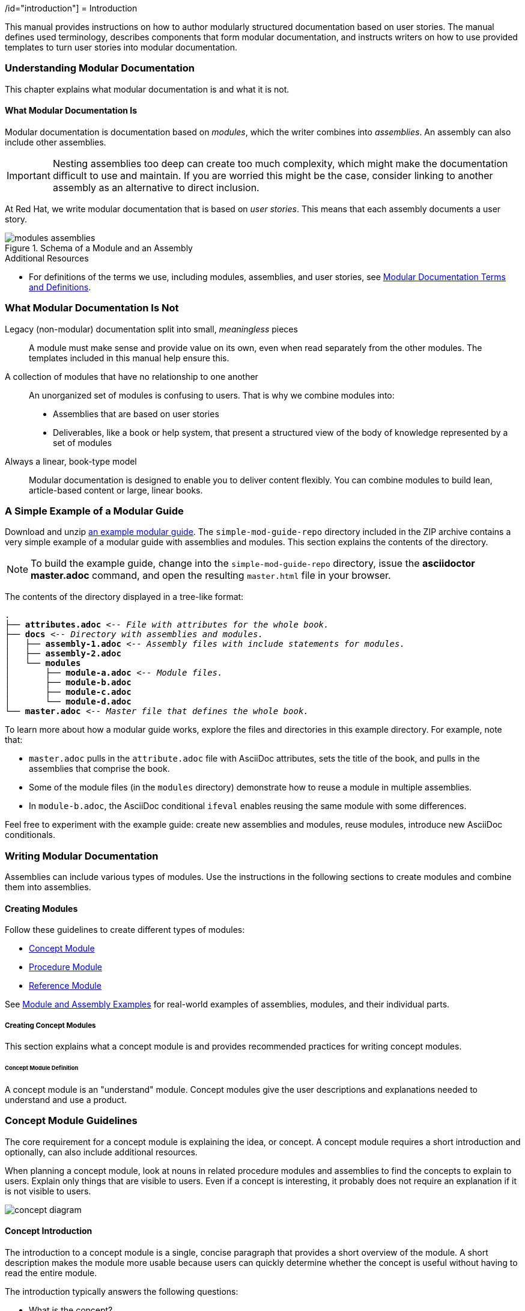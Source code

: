 :leveloffset: +1

// tag::split-introduction.adoc[]
/id="introduction"]
= Introduction

This manual provides instructions on how to author modularly structured documentation based on user stories. The manual defines used terminology, describes components that form modular documentation, and instructs writers on how to use provided templates to turn user stories into modular documentation.
// end::split-introduction.adoc[]

:leveloffset: 1


// Chapter 2
:leveloffset: +1

// tag::split-understanding-mod-docs.adoc[]
[id="understanding-mod-docs"]
= Understanding Modular Documentation

This chapter explains what modular documentation is and what it is not.

:leveloffset: +1

// tag::split-module_what-modular-documentation-is.adoc[]
[id="what-modular-documentation-is"]
= What Modular Documentation Is

Modular documentation is documentation based on _modules_, which the writer combines into _assemblies_. An assembly can also include other assemblies.

[IMPORTANT]
====
Nesting assemblies too deep can create too much complexity, which might make the documentation difficult to use and maintain. If you are worried this might be the case, consider linking to another assembly as an alternative to direct inclusion.
====

At Red Hat, we write modular documentation that is based on _user stories_. This means that each assembly documents a user story.

.Schema of a Module and an Assembly
image::modules_assemblies.png[]
// The image is just a draft, we can create a fancier one later.

.Additional Resources

* For definitions of the terms we use, including modules, assemblies, and user stories, see <<modular-docs-terms-definitions>>.
// end::split-module_what-modular-documentation-is.adoc[]

:leveloffset: 1

:leveloffset: +1

// tag::split-module_what-modular-documentation-is-not.adoc[]
[id="what-modular-documentation-is-not"]
= What Modular Documentation Is Not

Legacy (non-modular) documentation split into small, _meaningless_ pieces:: A module must make sense and provide value on its own, even when read separately from the other modules. The templates included in this manual help ensure this.
A collection of modules that have no relationship to one another:: An unorganized set of modules is confusing to users. That is why we combine modules into:
* Assemblies that are based on user stories
* Deliverables, like a book or help system, that present a structured view of the body of knowledge represented by a set of modules
Always a linear, book-type model:: Modular documentation is designed to enable you to deliver content flexibly. You can combine modules to build lean, article-based content or large, linear books.
// end::split-module_what-modular-documentation-is-not.adoc[]

:leveloffset: 1

:leveloffset: +1

// tag::split-module_a-simple-example-of-a-modular-guide.adoc[]
[id="a-simple-example-of-a-modular-guide"]
= A Simple Example of a Modular Guide

Download and unzip link:https://github.com/redhat-documentation/modular-docs/blob/master/modular-docs-manual/files/simple-mod-guide-repo.zip[an example modular guide]. The `simple-mod-guide-repo` directory included in the ZIP archive contains a very simple example of a modular guide with assemblies and modules. This section explains the contents of the directory.

NOTE: To build the example guide, change into the `simple-mod-guide-repo` directory, issue the *asciidoctor master.adoc* command, and open the resulting `master.html` file in your browser.

The contents of the directory displayed in a tree-like format:

[subs="+quotes"]
----
.
├── *attributes.adoc* _<-- File with attributes for the whole book._
├── *docs* _<-- Directory with assemblies and modules._
│   ├── *assembly-1.adoc* _<-- Assembly files with include statements for modules._
│   ├── *assembly-2.adoc*
│   └── *modules*
│       ├── *module-a.adoc* _<-- Module files._
│       ├── *module-b.adoc*
│       ├── *module-c.adoc*
│       └── *module-d.adoc*
└── *master.adoc* _<-- Master file that defines the whole book._
----

To learn more about how a modular guide works, explore the files and directories in this example directory. For example, note that:

* `master.adoc` pulls in the `attribute.adoc` file with AsciiDoc attributes, sets the title of the book, and pulls in the assemblies that comprise the book.
* Some of the module files (in the `modules` directory) demonstrate how to reuse a module in multiple assemblies.
* In `module-b.adoc`, the AsciiDoc conditional `ifeval` enables reusing the same module with some differences.

Feel free to experiment with the example guide: create new assemblies and modules, reuse modules, introduce new AsciiDoc conditionals.
// end::split-module_a-simple-example-of-a-modular-guide.adoc[]

:leveloffset: 1
// end::split-understanding-mod-docs.adoc[]

:leveloffset: 1

// Chapter 3
:leveloffset: +1

// tag::split-writing-mod-docs.adoc[]
[id="writing-mod-docs"]
= Writing Modular Documentation

Assemblies can include various types of modules. Use the instructions in the following sections to create modules and combine them into assemblies.


== Creating Modules

Follow these guidelines to create different types of modules:

* xref:creating-concept-modules[Concept Module]
* xref:creating-procedure-modules[Procedure Module]
* xref:reference-module-guidelines[Reference Module]

See <<appendix-examples>> for real-world examples of assemblies, modules, and their individual parts.

:leveloffset: +2

// tag::split-creating_concept_modules.adoc[]
[id="creating-concept-modules"]
= Creating Concept Modules

This section explains what a concept module is and provides recommended practices for writing concept modules.

:leveloffset: +1

// tag::split-module_definition-concept.adoc[]
[id="concept-module-definition"]
= Concept Module Definition

A concept module is an "understand" module. Concept modules give the user descriptions and explanations needed to understand and use a product.
// end::split-module_definition-concept.adoc[]

:leveloffset: 1

:leveloffset: +1

// tag::split-module_guidelines-concept.adoc[]
[id="concept-module-guidelines"]
= Concept Module Guidelines

The core requirement for a concept module is explaining the idea, or concept.
A concept module requires a short introduction and optionally, can also include additional resources.

When planning a concept module, look at nouns in related procedure modules and assemblies to find the concepts to explain to users.
Explain only things that are visible to users.
Even if a concept is interesting, it probably does not require an explanation if it is not visible to users.

image::concept-diagram.png[]

[discrete]
== Concept Introduction

The introduction to a concept module is a single, concise paragraph that provides a short overview of the module.
A short description makes the module more usable because users can quickly determine whether the concept is useful without having to read the entire module.

The introduction typically answers the following questions:

* What is the concept?
* Why should the user care about the concept?

[discrete]
== Concept Body

The concept body describes the subject of the concept module.

Apart from paragraphs, you can use other AsciiDoc elements, such as lists, tables, or examples.
Consider including graphics or diagrams to speed up the understanding of the concept.

Do not include any instructions to perform an action, such as executing a command.
Action items belong in procedure modules.
See also link:http://www.informationmapping.com/fspro2013-tutorial/infotypes/infotype2.html[The Six Information Types] at _informationmapping.com_ for ways to present different types of conceptual information: principle, concept, structure, process, fact.

[discrete]
== Concept Additional Resources

The optional additional resources list links to other material closely related to the contents of the concept module, for example, other documentation resources.
Because of current tooling limitations, you cannot include xref links to other content in your collection in the concept module.
You can include xref links in the assembly that contains the concept.

Focus on relevant resources that are likely to be of immediate interest to the user. Do not list resources for completeness.
// end::split-module_guidelines-concept.adoc[]

:leveloffset: 1

== Additional Resources

* Download the link:https://raw.githubusercontent.com/redhat-documentation/modular-docs/master/modular-docs-manual/files/TEMPLATE_CONCEPT_concept-explanation.adoc[concept module template (adoc file)] for new projects.
* For real-world examples of concept modules, see <<modular-docs-concept-examples>>.
// end::split-creating_concept_modules.adoc[]

:leveloffset: 1

:leveloffset: +2

// tag::split-creating_procedure_modules.adoc[]
[id="creating-procedure-modules"]
= Creating Procedure Modules

This section explains what a procedure module is and provides recommended practices for writing procedure modules.

:leveloffset: +1

// tag::split-module_definition-procedure.adoc[]
[id="procedure-module-definition"]
= Procedure Module Definition

A procedure module is a "do" module. It gives the user numbered, step-by-step instructions.

IMPORTANT: A procedure module does not consist solely of a procedure. At the very least, the steps must be preceded by an introductory statement that provides context for the procedure. For details, see <<procedure-module-guidelines>>.
// end::split-module_definition-procedure.adoc[]

:leveloffset: 1

:leveloffset: +1

// tag::split-module_guidelines-procedure.adoc[]
[id="procedure-module-guidelines"]
= Procedure Module Guidelines

The required parts of a procedure module are a procedure and its introduction. Optionally, the module can also include prerequisites and additional resources.

.Schema of a procedure module
image::procedure-diagram.png[]

[discrete]
== Procedure Introduction
The introduction is a short description of the procedure. For example, it can be a lead-in sentence or an infinitive phrase (_To extract the certificate: <steps>_). See also _The IBM Style Guide_ footnoteref:[ibm-style-guide,DERESPINIS, Francis, Peter HAYWARD, Jana JENKINS, Amy LAIRD, Leslie McDONALD, Eric RADZINKSI. _The IBM style guide: conventions for writers and editors_. Upper Saddle River, NJ: IBM Press/Pearson, c2012. ISBN 0132101300.] for details on introducing procedures.

The introduction typically provides context for the procedure, such as:

* Who is the user performing the procedure
* Why and where the user performs the procedure
* Special considerations specific to the procedure

Keep the information brief and focused on what the user needs for this specific procedure. Suggested length is 1--3 sentences, but it can be longer.

[discrete]
== Procedure Prerequisites
Prerequisites are conditions that must be satisfied before the user starts the procedure. If a prerequisite is a procedure or an assembly, include a link to them. See also _The IBM Style Guide_ footnoteref:[ibm-style-guide] for details on writing prerequisites.

Focus on relevant prerequisites that users might not otherwise be aware of. Do not list obvious prerequisites.

Use a bulleted list for prerequisites, even if you only have a single prerequisite.

[discrete]
== Procedure Body
The procedure consists of one or more steps required to complete the procedure. Each step describes one action.

For single-step procedures, use an unnumbered bullet instead of a numbered list.

[discrete]
== Procedure verification steps
This section is optional. Provide the user with one or more steps to verify that the procedure provided the intended outcome. This may consist of:

- An example of expected command output or 'pop-up' window the user should receive when the procedure is successful.
- An 'action' (or 'actions') for the user, such as running a command, to determine the success or failure of the procedure.

[discrete]
== Procedure Additional Resources

The optional additional resources list links to other material closely related to the contents of the procedure module, for example, other documentation resources, instructional videos, or labs.
Because of current tooling limitations, you cannot include xref links to other content in your collection in the procedure module.
You can include xref links in the assembly that contains the procedure.

Focus on relevant resources that are likely to be of immediate interest to the user. Do not list resources for completeness.
// end::split-module_guidelines-procedure.adoc[]

:leveloffset: 1

== Additional Resources

* Download the link:https://raw.githubusercontent.com/redhat-documentation/modular-docs/master/modular-docs-manual/files/TEMPLATE_PROCEDURE_doing-one-procedure.adoc[procedure module template (adoc file)] for new projects.
* For real-world examples of procedure modules, see <<modular-docs-procedure-examples>>.
// end::split-creating_procedure_modules.adoc[]

:leveloffset: 1

:leveloffset: +2

// tag::split-creating_reference_modules.adoc[]
[id="creating-reference-modules"]
= Creating Reference Modules

This section explains what a reference module is and provides recommended practices for writing reference modules.

:leveloffset: +1

// tag::split-module_definition-reference.adoc[]
[id="reference-module-definition"]
= Reference Module Definition

Reference modules provide data that users might want to look up, but do not need to remember.

.Common documentation examples of reference modules
====
* A list of commands that users can use with an application
* A table of configuration files with definitions and usage examples
* A list of default settings for a product
====

.Reference modules explained using a real-life example
====
For documentation on how to cross the road, you could create these modules:

* Concept modules:
** What are roads
** What are crossings

* Procedure modules:
** How to put one foot in front of another
** How to use pedestrian traffic lights
** How to see if the road is clear for crossing

* Reference modules:
** Crossing signals
** Common crosswalk pavement markings
** Crossing laws by country
====
// end::split-module_definition-reference.adoc[]

:leveloffset: 1

:leveloffset: +1

// tag::split-module_guidelines-reference.adoc[]
[id="reference-module-guidelines"]
= Reference Module Guidelines

The required part of a reference module is the reference data.
A reference module requires a short introduction.

[discrete]
== Reference Introduction

The introduction to a reference module is a single, concise paragraph that provides a short overview of the module. A short description makes the module more usable because users can quickly determine whether the reference is useful without having to read the entire module.

[discrete]
== Reference Body

A reference module has a very strict structure, often in the form of a list or a table. A well-organized reference module enables users to scan it quickly to find the details they want.

To make the reference data easier to scan, organize it in a logical order (such as alphabetically) or as a table. AsciiDoc markup to consider for reference data:

* link:http://asciidoctor.org/docs/asciidoc-syntax-quick-reference/#lists[Lists] (unordered, labeled)
* link:http://asciidoctor.org/docs/asciidoc-syntax-quick-reference/#tables[Tables]

If you have a large volume of the same type of information to document, use a structure into which the information details can fit, and then document each logical unit of information as one reference module. For example, think of man pages, which document very different information details, but which still use consistent titles and formats to present those details in a uniform information structure.
// end::split-module_guidelines-reference.adoc[]

:leveloffset: 1

== Additional Resources

* Download the link:https://raw.githubusercontent.com/redhat-documentation/modular-docs/master/modular-docs-manual/files/TEMPLATE_REFERENCE_reference-material.adoc[reference module template (adoc file)] for new projects.
* For real-world examples of reference modules, see <<modular-docs-reference-examples>>.
* For advice on when to use lists and when to use tables, see link:https://medium.com/@heyoka/lets-bring-table-to-the-table-again-f1ae751159d5[Let’s bring <table> to the table, again.]
// end::split-creating_reference_modules.adoc[]

:leveloffset: 1

:leveloffset: +2

// tag::split-using_text_snippets_or_text_fragments.adoc[]
// Module included in the following assemblies:
//
// <List assemblies here, each on a new line>

// Base the file name and the ID on the module title. For example:
// * file name: my-concept-module-a.adoc
// * ID: [id="my-concept-module-a-{context}"]
// * Title: = My concept module A

// The ID is used as an anchor for linking to the module. Avoid changing it after the module has been published to ensure existing links are not broken.
[id="using_text_snippets_or_text_fragments-{context}"]
// The `context` attribute enables module reuse. Every module's ID includes a variable that sets the context, such as {context}, which ensures that the module has a unique ID even if it is reused multiple times in a guide.
= Text Snippets or Text Fragments (Pseudo-modules)
//In the title of concept modules, include nouns or noun phrases that are used in the body text. This helps readers and search engines find the information quickly.
//Do not start the title of concept modules with a verb. See also _Wording of headings_ in _The IBM Style Guide_.

[NOTE]
The following standard is recommended when the documentation is being maintained without a Content Management System (CMS) capable of managing complex interrelations between modules.

The use of reusable text snippet files (or text fragment files) is discouraged due to the complications that can arise due to the complexity they introduce.

Snippet (fragment) file use should be limited to:

* Standardized admonitions (such as 'Technology preview' and 'Beta' text).
* Where there is an existing standard between the upstream and downstream communities.


//.Additional resources

//* A bulleted list of links to other material closely related to the contents of the concept module.
// end::split-using_text_snippets_or_text_fragments.adoc[]

:leveloffset: 1

:leveloffset: +2

// tag::split-module_anchor-and-file-names-concept.adoc[]
[id="anchor-and-file-names"]
= Anchor Names and File Names

To optimize modular documentation, follow these guidelines for naming module anchors and files:

Anchor names:: Provide an anchor in the format `+++[id="anchor-name-{context}"]+++` for every module so that it can be identified by Asciidoctor when reused or cross-referenced. `+++{context}+++` is a variable whose value you define in the assembly. Give the anchor the same or similar name as the module heading. Separate the words in the anchor with hyphens:
+
--
[source]
----
[id="anchor-name-{context}"]
= Module Heading

The first sentence of the topic.
----

.Example 1. Concept Module
[source]
----
[id="guided-decision-tables-{context}"]
= Guided Decision Tables

The guided decision tables feature works similarly to ...
----

.Example 2. Procedure Module
[source]
----
[id="creating-guided-decision-tables-{context}"]
= Creating Guided Decision Tables

You can use guided decision tables to ...
----

[NOTE]
.Note on Other Anchor Formats (Not Recommended)
====
The format defined here is recommended because it is the most stable and versatile of anchor formats, and supports variables that enable topics to be reused and cross-referenced properly. For details, see xref:reusing-modules[]. Other anchor formats include `+++[[anchor-name]]+++` and `+++[#anchor-name]+++`, but these formats either do not support variables for content reuse or do not support certain character types, such as periods. These limitations cause errors at build time.
====

For more information about Asciidoc anchors, see the link:http://asciidoctor.org/docs/user-manual/#anchordef[Asciidoctor User Manual].
--

File names:: Give the module file the same name as the anchor used in it (which is the same as or similar to the module heading). Assembly and module file names should accurately and closely reflect the title of the assembly or module.
+
[NOTE]
====
Ensure that all members of your team use the same file naming conventions.
====
+
.Examples
* `guided-decision-tables.adoc`  (Concept module)
* `creating-guided-decision-tables.adoc`  (Procedure module for creating)
* `editing-guided-decision-tables.adoc`  (Procedure module for editing)
* `guided-decision-table-examples.adoc`  (Reference module with examples)
* `guided-decision-table-columns.adoc`  (Reference module with column types)
* `designing-guided-decision-tables.adoc`  (Assembly of guided decision table modules)

.Additional Resources

* The link:http://asciidoctor.org/docs/user-manual/#anchordef[Asciidoctor User Manual]
// end::split-module_anchor-and-file-names-concept.adoc[]

:leveloffset: 1

:leveloffset: +1

// tag::split-forming_assemblies.adoc[]
[id="forming-assemblies"]
= Forming Assemblies

This section explains what an assembly is and provides recommended practices for forming assemblies.

:leveloffset: +1

// tag::split-module_definition-assembly.adoc[]
[id="assembly-definition"]
= Assembly Definition

An assembly is a collection of modules that describes how to accomplish a user story. See also <<understanding-mod-docs>>.
// end::split-module_definition-assembly.adoc[]

:leveloffset: 1

:leveloffset: +1

// tag::split-module_guidelines-assembly.adoc[]
[id="assembly-guidelines"]
= Assembly Guidelines

The required parts of an assembly are the introduction and modules. Optionally, an assembly can also include prerequisites and additional resources.

[discrete]
== Assembly Introduction

The introduction explains what the user accomplishes by working through the assembled modules. It typically provides context for the assembly.

Consider rewording the user story to write the assembly introduction, for example:

* User story: As an administrator, I want to provide external identity, authentication and authorization services for my Atomic Host, so that users from external identity sources can access the Atomic Host.
* Assembly introduction: As a system administrator, you can use SSSD in a container to provide external identity, authentication, and authorization services for the Atomic Host system. This enables users from external identity sources to authenticate to the Atomic Host.

[discrete]
== Assembly Prerequisites

Prerequisites are conditions that must be satisfied before the user can start following the assembly.

// [bhardest] - We have a lot of xref-ing in these guidelines. A better approach might be to create a "snippets" .adoc file with snippets of common content (for example, the content about writing prerequisites, which applies to multiple sections). Then we can just include the relevant content from the snippets file wherever it's needed.
// [asteflova] - Let's do this after we finish reviewing the guidelines for procedures and assemblies.
// [sterobin] - I removed the cross-ref to the procedure "Writing prerequisites" for now because it provided no value and the id for that linked section needed to be removed anyway (should only be linking to modules, not module sub-headings). This clearly now provides little information, but based on the above comments, we should be looking into a better structure all around in this doc for describing the prereq, intro, body components that apply universally.

[discrete]
== Assembly Modules

List link:http://asciidoctor.org/docs/asciidoc-syntax-quick-reference/#include-files[include files] to include the required modules. Use any combination of concept, procedure, and reference modules that fulfills the purpose of the assembly.

[discrete]
== Assembly Additional Resources

The optional additional resources list links to other material closely related to the contents of the assembly, for example, other documentation resources, instructional videos, or labs.

Focus on relevant resources that are likely to be of immediate interest to the user. Do not list resources for completeness.
// end::split-module_guidelines-assembly.adoc[]

:leveloffset: 1

== Additional Resources

* Download the link:https://raw.githubusercontent.com/redhat-documentation/modular-docs/master/modular-docs-manual/files/TEMPLATE_ASSEMBLY_a-collection-of-modules.adoc[assembly template (adoc file)] for new projects.
* For real-world examples of assemblies, see <<modular-docs-assembly-examples>>.
// end::split-forming_assemblies.adoc[]

:leveloffset: 1

:leveloffset: +2

// tag::split-module_reusing-modules-procedure.adoc[]
[id="reusing-modules"]
= Reusing Modules in Assemblies

When you create content in modules, you can use the same module multiple times in an assembly without having to replicate information in multiple source files. However, in order to facilitate module reuse, you must embed a document attribute variable in the anchor name for the module and then define that variable in the assembly each time the reused module appears. If the variable is not embedded and assigned, an error appears at build time reporting the duplicated anchor ID.

.Error at Build Time When Anchor Has No Variable
====
[source]
----
ID "$ANCHOR_NAME" is duplicated in the source content
$BUILD_PATH fails to validate
----
====

This error is resolved by adding and defining a document variable.

[discrete]
.Procedure

. In the module file that will be reused, add the `+++{context}+++` suffix with a hyphen to the anchor name in the format `[id="anchor-name-+++{context}"+++]`.
+
NOTE: Although you can use any document variable that clearly indicates the variable in question, such as `+++{product}+++` or `+++{chapter}+++`, the `+++{context}+++` variable is recommended. This variable indicates more generally that the same module can be reused in the specified "context" of one section of a document or another, regardless of whether that section is product-specific or not, whether it is a whole chapter or a small assembly, or some other limitation.

+
.Two Modules to Be Reused: Module A and Module B
[source]
----
[id="module-A-being-reused-{context}"]
= Module A Heading
----
+
[source]
----
[id="module-B-being-reused-{context}"]
= Module B Heading
----

 . In the assembly file or the master book file, define the `+++:context:+++` variable immediately above any included modules that are being reused, in the format `+++:context:+++ variable-name`. How you define the variable depends on whether the module is included once in multiple assemblies or is included multiple times in a single assembly. Note that the `+++:context:+++` variable definition uses hyphens to separate its terms.
+
Module Included Once in Multiple Assemblies:: If the reused modules are included only once in this assembly and in at least one other assembly, define an assembly-level variable such as `+++:context: assembly-name+++`. This  indicates that the reused module is appearing in the context of that assembly.

+
.Assembly 1
[source]
----
\include::some-module-not-being-reused.adoc

:context: assembly-1-name
\include::module-A-being-reused.adoc

\include::some-module-not-being-reused.adoc

:context: assembly-1-name
\include::module-B-being-reused.adoc
----

+
.Assembly 2
[source]
----
\include::some-module-not-being-reused.adoc

:context: assembly-2-name
\include::module-A-being-reused.adoc

\include::some-module-not-being-reused.adoc

:context: assembly-2-name
\include::module-B-being-reused.adoc
----

+
Module Included Multiple Times in a Single Assembly:: If a module is included multiple times in the same assembly, define a variable specific to a section or a chapter of that assembly, such as `+++:context: section-name+++`. This  indicates that the reused module is appearing in the context of that section of the assembly.

+
.Assembly
[source]
----
\include::some-module-not-being-reused.adoc

:context: section-1-name
\include::module-A-being-reused.adoc

\include::some-module-not-being-reused.adoc

:context: section-2-name
\include::module-A-being-reused.adoc
----

+
. Return to the reused module file, and at the top of the file add a comment that identifies which assemblies the module has been added to. This helps to track reused modules in the future.

+
[source]
----
// Module included in the following assemblies:
//
// ...

[id="module-A-being-reused-{context}"]
= Module A Heading
----

////
.Cross-Referencing Reused Modules
[NOTE]
====
To cross-reference a reused module, specify both the anchor name and the `+++{context}+++` variable as defined in the assembly:

[source]
----
xref:anchor-name_context-variable-name[]
----

Example:

[source]
----
For details, see xref:module-A-being-reused_assembly-1-name[].
----
====
////

.Additional Resources

* The link:http://asciidoctor.org/docs/user-manual/#include-multiple[Asciidoctor User Manual].

// [sterobin] - I need to rework the two "Practical Examples" below to be stand-alone modules. Good candidates for reuse.

[discrete]
== Practical Example 1: Reusing Modules in Multiple Assemblies

You want to reuse the "Creating Assets" procedure module and the "Projects" concept module in two assemblies: an "Asset Definitions" assembly and a "Business Rules" assembly.

The module files contain the following content:

.projects.adoc
[source]
----
// Module included in the following assemblies:
//
// asset-definitions.adoc
// business-rules.adoc

[id="projects-{context}"]
= Projects
----

.creating-assets.adoc
[source]
----
// Module included in the following assemblies:
//
// asset-definitions.adoc
// business-rules.adoc

[id="creating-assets-{context}"]
= Creating Assets
----

The assembly files contain the following content:

.asset-definitions.adoc
[source]
----
\include::organizational-unit.adoc

\include::repository.adoc

:context: asset-definitions
\include::projects.adoc

\include::organizational-unit.adoc

\include::creating-packages.adoc

:context: asset-definitions
\include::creating-assets.adoc

\include::adding-dependencies.adoc
----

.business-rules.adoc
[source]
----
\include::business-processes.adoc

:context: business-rules
\include::projects.adoc

\include::project-types.adoc

\include::packages.adoc

:context: business-rules
\include::creating-assets.adoc
----

For all cross-references to the reused modules, specify which context (assembly) you want to link to. For example, you can link to the "Creating Assets" procedure module as it appears either in the "Asset Definitions" assembly or in the "Business Rules" assembly. Create cross-references in the `+++xref:anchor-name_context-variable-name[]+++` format:

[source]
----
For details, see xref:creating-assets_asset-definitions[].
----

or

[source]
----
For details, see xref:creating-assets_business-rules[].
----

[discrete]
== Practical Example 2: Reusing a Module in a Single Assembly

You want to reuse the "Projects" concept module twice in the "Business Rules" assembly.

The module file contains the following content:

.projects.adoc
[source]
----
[id="projects-{context}"]
= Projects
----

The assembly file contains the following content:

.business-rules.adoc
[source]
----
:context: intro
\include::projects.adoc

\include::organizational-unit.adoc

\include::asset-types.adoc

:context: asset-types
\include::projects.adoc

\include::dependencies.adoc
----

For all cross-references to the reused module, specify which context (section) you want to link to. For example, you can link to the "Projects" module as it appears either in the "Introduction" or in the "Asset Types" section. You create cross-references in the format `+++xref:anchor-name_context-variable-name[]+++`:

[source]
----
For details, see xref:projects_introduction[].
----

or

[source]
----
For details, see xref:projects_asset-types[].
----
// end::split-module_reusing-modules-procedure.adoc[]

:leveloffset: 1

:leveloffset: +2

// tag::split-module_nesting-assemblies.adoc[]
[id="nesting-assemblies"]
= Nesting Assemblies in Assemblies

When you set the `:context:` variable in an assembly, the variable continues to be set to the same value in the rest of the document even after the assembly itself ends. This causes problems if you include an assembly in another assembly.

If there is, for example, an _Additional Resources_ section in the inner, included assembly as well as in the outer, including assembly after the include statements, the ID of the second one gets overwritten with the `:context:` variable of the included assembly. This causes duplicate IDs, which lead to build-time errors like:

----
asciidoctor: WARNING: 1.adoc: line 19: id assigned to section already in use: additional-resources-2
----

.Nested Assemblies with a Duplicate ID
====
image::nested-assemblies-error.png[alt=Nested Assemblies with a Duplicate ID,width=500]
====

To solve this problem, restore the `:context:` variable to its previous value when assemblies end:

. Add the following line at the top of your assemblies before `:context:` is defined to save the inherited context:
+
[source,asciidoc]
----
ifdef::context[:parent-context: {context}]
----

. Add the following lines to the end of your assemblies to restore the saved context, if one already existed:
+
[source,asciidoc]
----
ifdef::parent-context[:context: {parent-context}]
ifndef::parent-context[:!context:]
----

.Correctly Nested Assemblies
====
image::nested-assemblies-correct.png[alt=Correctly Nested Assemblies,width=500]
====

See also the link:https://raw.githubusercontent.com/redhat-documentation/modular-docs/master/modular-docs-manual/files/TEMPLATE_ASSEMBLY_a-collection-of-modules.adoc[assembly template] for an example.

// end::split-module_nesting-assemblies.adoc[]

:leveloffset: 1
// end::split-writing-mod-docs.adoc[]

:leveloffset: 1

// Appendices
[appendix]
:leveloffset: +1

// tag::split-module_mod-docs-terms-definitions.adoc[]
[id="modular-docs-terms-definitions"]
= Modular Documentation Terms and Definitions

Assembly:: A collection of several modules combined into a larger piece of text, preceded by an introduction that explains the purpose of the assembly.
+
The docs realization of a _user story_.

Module:: An independent, self-contained chunk of information with a well-organized structure. Each module is information that a reader can understand and use by itself. A writer can use a module as a standalone article or as part of a larger body of work (an "Assembly"). A module does not depend on other documents, but it can refer the reader to other documents as additional resources. Because a module is self-contained, it must have a clear title that briefly and clearly summarizes the subject of the module. Moreover, because modules are written as context-free elements independent of other modules, they are re-usable. One module can be part of multiple assemblies. Do not include xref links in modules.
+
Concept Module::: Explains a concept; for example, not action-based.
Procedure Module::: Describes steps to perform an action.
Reference Module::: Presents detailed reference material, for example, command syntax.

User Story:: A short description of something the user does to achieve a goal.
+
Example: As an administrator, I want to set up authentication to a critical system in my infrastructure, such as a gateway VPN, or accounting system to only allow users authenticated via strong authentication methods, for example two-factor authentication.
+
As opposed to a _use case_, which is a description of interactions between the system and the user or other systems.
+
.Contrasting User Stories and Use Cases
[grid="rows"]
[options="header",width=100%,cols="10%s,45%a,45%a"]
|===
| | User Story | Use Cases
| Definitions: | A short description of something the user does to achieve a goal. | A description of interactions between the system and the user, components of the system, or the system and other systems.
| Views the situation from: | The perspective of a user. | The perspective of a product and its features.
| Focuses on: | The outcome as perceived by the user. | What the product does and how it does it, which includes product requirements, specification, scope.
| Example:
| As an office worker, I want to be able to easily switch between standing and sitting, so that I prevent back pain and other health issues associated with prolonged periods of sitting at a computer.

NOTE: This user story follows a common template for user stories in the form of "As a <type_of_user>, I want <some_goal> so that <some_reason>."

| Ergonomic work space solution - a standing desk that allows switching between standing and sitting. The standing desk:

* Is motorized, with a button a person can press to adjust the height; the height must span up to 150 cm to be usable also by people 200 cm tall.
* Is made from easy-to-clean and durable material to withstand standard office conditions, such as spilled tea or scratches: table top - polyester, legs - steel.
* Has large enough work surface to comfortably fit 2 monitors, one laptop docking station, small personal items.
* Can hold the weight of 100 kg, such as standard office equipment and a person sitting on the desk.
* Meets safety requirements per EU standards for office equipment.
* Has attractive design to fit in modern office spaces.

NOTE: A use case like this can also include other ergonomic solutions, such as an adjustable sit-stand wall mount for monitors and compare their parameters, such as ease of installation, price, and ease of use.

|===
+
[IMPORTANT]
====
To fulfill their purpose, user stories must be defined based on customer needs. Therefore, they must be produced by customer-facing associates, such as product management or field teams, not by writers. Writers can only help polish the user stories if required.

If your team does not have user stories, do not write them yourselves. Instead, ask the stakeholders for your product to provide them to you.
====

User story-based docs:: Docs developed to support a user story. For our purposes, user-story-based docs are the same as use-case-based docs.

Modular docs:: Documents structured into modules and assemblies.

NOTE: We do not use the terms _topic_ or _topic-based documentation_ because they are too ambiguous. A _topic_ can mean a piece of documentation, a user story, or a short chunk of content. Therefore, topic-based can mean a number of things.
// end::split-module_mod-docs-terms-definitions.adoc[]

:leveloffset: 1

[appendix]
:leveloffset: +1

// tag::split-mod-docs-examples.adoc[]
[id="appendix-examples"]
= Module and Assembly Examples

:leveloffset: +1

// tag::split-module_mod-docs-concept-examples.adoc[]
[id="modular-docs-concept-examples"]
= Concept Module Examples

link:https://access.redhat.com/documentation/en-us/red_hat_enterprise_linux/7/html/using_containerized_identity_management_services/overview-of-the-containerized-ipa-services#overview-containers-available-container-images[Available Container Images]

link:https://access.redhat.com/documentation/en-us/red_hat_ceph_storage/3/html/container_guide/colocation-of-containerized-ceph-daemons#how-colocation-works-and-its-advantages[How Colocation Works and Its Advantages]

link:https://access.redhat.com/documentation/en-us/red_hat_jboss_amq/7.0/html-single/using_amq_interconnect/#syntax_for_using_literal_qdstat_literal[Syntax for Using qdstat]

link:https://access.redhat.com/documentation/en-us/red_hat_amq/7.2/html-single/using_amq_online_on_openshift_container_platform/#con-standard-address-space-messaging[Standard address space]

* link:https://raw.githubusercontent.com/EnMasseProject/enmasse/master/documentation/modules/con-standard-address-space.adoc[Associated AsciiDoc code for Standard address space]
// end::split-module_mod-docs-concept-examples.adoc[]

:leveloffset: 1

:leveloffset: +1

// tag::split-module_mod-docs-procedure-examples.adoc[]
[id="modular-docs-procedure-examples"]
= Procedure Module Examples

link:https://access.redhat.com/documentation/en-us/red_hat_enterprise_linux/7/html/using_containerized_identity_management_services/configuring-the-sssd-container-to-provide-identity-and-authentication-services-on-atomic-host#sssd-services-on-host-enrolling-to-an-ipa-domain-using-an-sssd-container[Enrolling to an Identity Management Domain Using an SSSD Container]

link:https://access.redhat.com/documentation/en-us/red_hat_enterprise_linux/7/html/using_containerized_identity_management_services/uninstalling-sssd-containers#uninstalling-sssd-containers-uninstalling-an-sssd-container-enrolled-in-an-ipa-domain[Uninstalling an SSSD Container Enrolled in an Identity Management Domain]

link:https://access.redhat.com/documentation/en-us/red_hat_ceph_storage/3/html/container_guide/administering-ceph-clusters-that-run-in-containers#purging-clusters-deployed-by-ansible[Purging Clusters Deployed by Ansible]
// end::split-module_mod-docs-procedure-examples.adoc[]

:leveloffset: 1

:leveloffset: +1

// tag::split-module_mod-docs-reference-examples.adoc[]
[id="modular-docs-reference-examples"]
= Reference Module Examples

link:https://access.redhat.com/documentation/en-us/red_hat_jboss_amq/7.0/html-single/using_amq_interconnect/#managing_network_connections[Managing Listeners]

link:https://access.redhat.com/documentation/en-us/red_hat_ceph_storage/3/html/container_guide/changes-in-ansible-variables-between-version-2-and-3-container[Changes in Ansible Variables Between Version 2 and 3]

link:https://access.redhat.com/documentation/en-us/red_hat_amq/7.2/html-single/using_amq_online_on_openshift_container_platform/#retrieving-address-space-information-messaging[Example commands for retrieving address space information]

* link:https://raw.githubusercontent.com/EnMasseProject/enmasse/master/documentation/modules/ref-retrieving-address-space-information.adoc[Associated AsciiDoc code for Example commands for retrieving address space information]
// end::split-module_mod-docs-reference-examples.adoc[]

:leveloffset: 1

:leveloffset: +1

// tag::split-module_mod-docs-assembly-examples.adoc[]
[id="modular-docs-assembly-examples"]
= Assembly Examples

link:https://access.redhat.com/documentation/en-us/red_hat_enterprise_linux/7/html/using_containerized_identity_management_services/configuring-the-sssd-container-to-provide-identity-and-authentication-services-on-atomic-host[Configuring the SSSD Container to Provide Identity and Authentication Services on Atomic Host]

link:https://access.redhat.com/documentation/en-us/red_hat_ceph_storage/3/html/ceph_file_system_guide/deploying-ceph-file-systems[Deploying Ceph File Systems]

link:https://access.redhat.com/documentation/en-us/red_hat_mobile_application_platform/4.2/html/mbaas_administration_and_installation_guide/backing-up-an-mbaas[Backing up an MBaaS]
// end::split-module_mod-docs-assembly-examples.adoc[]

:leveloffset: 1
// end::split-mod-docs-examples.adoc[]

:leveloffset: 1

[appendix]
:leveloffset: +1

// tag::split-mod-docs-conversion.adoc[]
[id="converting-to-mod-doc"]
= Converting to Modular Documentation

If you have a monolithic, feature-based manual, you can convert it to a set of modular content based on user stories. This conversion workflow involves using the customer product lifecycle to define user stories for your product, and creating the assemblies and modules necessary to fit each user story.

The result is documentation that is more relevant for your readers, because it is based on real-world user stories (it tells them how to accomplish their goals), and modular (it can be assembled into whatever sets and formats they might need).


.Prerequisites

* You should understand what modular documentation is:
** xref:what-modular-documentation-is[What Modular Documentation Is]
** xref:what-modular-documentation-is-not[What Modular Documentation Is Not]
** xref:modular-docs-terms-definitions[Modular Documentation Terminology]

* You should understand the benefits of modular documentation.
+
For example, see link:https://opensource.com/article/17/6/documentation-based-user-stories[_Documentation based on user stories_].

* Find a user story and practice documenting it as an xref:assembly-guidelines[assembly].
+
This process of breaking down user stories into assemblies and modules is an essential element of modular documentation. You should be familiar with this process before attempting to do it for an entire feature-based book.

* Your repository should be set up.
+
If you are using AsciiDoc, your repository should have a directory structure that supports modular documentation, and you should have a `master.adoc` file for each publication.
+
// Add an xref to Issue #4 when it's available (https://github.com/redhat-documentation/modular-docs/issues/4)


:leveloffset: +1

// tag::split-module_customer-product-lifecycle.adoc[]
[id="customer-product-lifecycle"]
= Overview of the Customer Product Lifecycle

User stories are the basis of modular documentation. The modular documentation conversion workflow uses the _customer product lifecycle_ to help you discover and develop the user stories that your documentation should include.

While all products are different, everyone tends to use them in a similar workflow that starts with the initial research to determine which product to use, includes implementing and managing the product, and ends when the product is no longer needed. This customer product lifecycle can be broken down into phases, each of which presents unique user information requirements (that is, the user needs different types of information at each phase of the lifecycle):

Plan:: What information should be gathered and what decisions should be made (for example, design/deployment) before the customer can start installing the product?
Install:: How does the customer install the product on each of the supported platforms?
Configure and Verify:: After the product is installed, what does the customer need to do to configure it to work in their environment? How do they test or verify that it is ready to put into production?
Develop and Test:: Does the customer need to develop any custom applications to connect the product to any of their existing infrastructure?
Manage:: Once the product is in production, how does the customer customize and change it on a day-to-day basis?
Monitor and Tune:: Once the product is in production, how does the customer monitor its performance in order to know when changes are needed?
Upgrade and Migrate:: How does the customer upgrade to newer versions of the product?
Troubleshoot:: How does the customer fix common problems they may encounter?
// end::split-module_customer-product-lifecycle.adoc[]

:leveloffset: 1

:leveloffset: +1

// tag::split-module_defining-user-stories.adoc[]
[id="defining-user-stories"]
= Defining User Stories for Your Product

User stories provide the context and structure from which you can determine which assemblies and modules to create.

For more information about user stories, see xref:modular-docs-terms-definitions[Modular Documentation Terms and Definitions].

Ideally, well-defined user stories would already exist for the product you are documenting. For most writers, however, this ideal is not a reality. If you do not have any user stories from which to work, and you -- as a writer -- do not have all of the user information you would need to create the user stories yourself, how do you get started? This procedure provides a general approach that you can take.

Of course, every product differs in terms of tools, processes, team dynamics, and access to SMEs. Since you are most familiar with these aspects for your own team, you will need to adapt this general approach for your own team. Depending on your team structure, each step can be completed by either a writer or a collaboration between a writer and Content Strategist.

.Procedure

. Identify the key, top-level user stories for your product.
+
--
This step should typically be performed by the Content Strategist.

Start with the customer product lifecycle phases. If you have existing user stories, ask yourself which ones correspond to phases in the lifecycle. If you do not have existing user stories, create a user story for each lifecycle phase that applies to your product.

For more information, see xref:customer-product-lifecycle[Overview of the Customer Product Lifecycle].

For example, here is a top-level user story for the _Configure and Verify_ phase of the customer product lifecycle:

.Creating Top-Level User Stories
====
* [Phase] Configure and Verify -- [Top-level user story] As a system administrator, I want to configure _PRODUCT_ so that it is ready for production.
====
--

. Define the supporting user stories that are necessary to complete each of the top-level user stories.
+
--
This step should typically be a collaborative effort between the Content Strategist and the writer.

Each top-level user story represents a "phase" of the customer lifecycle. You should go through each phase and define the user stories needed to complete the phase. You will need to use your own knowledge and expertise of the product.

For example, for the _Configure and Verify_ phase, users would need to know how to configure and set up each component or feature of the product to work in their environment. You could break it down like this:

.Creating Second-Level User Stories
====
* As a system administrator, I want to configure _PRODUCT_ so that it is ready for production.
** As a system administrator, I want to enable _PRODUCT_ to make and accept connections so that remote peers can exchange data with _PRODUCT_.
** As a system administrator, I want to secure _PRODUCT_ so that it can communicate with remote peers securely.
** As a system administrator, I want to set up logging so that error conditions can be diagnosed.
====

At this point, you should have a two-deep list of user stories.
--

. Go back through the list and add any additional user stories that might be needed to complete any of the secondary user stories.
+
--
Depending on the product, one or two levels of user stories might be sufficient. For larger, more complex products, you might find yourself going multiple levels deep.

Be careful not to go too deep, however. At this stage, you are not defining every procedure or step needed to complete each user story. User stories represent user goals, so you should only need to go deeper if a secondary user story has multiple goals.

For example, under the "Configuring Product X" example in the previous step, the logging user story does not need any additional user stories -- the goal cannot be reduced any further than it already is. On the other hand, the adding security settings user story might be able to go a bit deeper. Security is a goal in and of itself (users want their applications to be secure), but there are more specific goals users might have within it:

.Creating Additional User Stories
====
* As a system administrator, I want to configure _PRODUCT_ so that it is ready for production.
** As a system administrator, I want to enable _PRODUCT_ to make and accept connections so that remote peers can exchange data with _PRODUCT_.
** As a system administrator, I want to secure _PRODUCT_ so that it can communicate with remote peers securely.
*** As a system administrator, I want to add security certificates so that clients can be authenticated.
*** As a system administrator, I want to use my existing LDAP configuration so that clients can be authenticated.
** As a system administrator, I want to set up logging so that error conditions can be diagnosed.
====
--

. For each user story in your list, define the following:
+
--
* What concepts does the user need to understand to complete the user story?
+
These will become the concept modules for the assembly.

* What are the procedures to complete the user story?
+
These will become the procedure modules for the assembly.

* Is there any reference information that the user might want to refer to when performing this user story?
+
These will become reference modules.

.Breaking Down User Stories
====
* As a system administrator, I want to configure _PRODUCT_ so that it is ready for production.
** As a system administrator, I want to enable _PRODUCT_ to make and accept connections so that remote peers can exchange data with _PRODUCT_.
*** Concept: Types of connections
*** Procedure: Create "listeners" to accept incoming connections
*** Procedure: Create "connectors" to connect to outbound endpoints
*** Reference: Network connection configuration attributes
** _Additional user stories..._
====
--
// end::split-module_defining-user-stories.adoc[]

:leveloffset: 1

:leveloffset: +1

// tag::split-module_creating-assemblies.adoc[]
[id="creating-assemblies"]
= Creating Assemblies

An assembly is a representation of a user story, so you need to create an assembly for each user story that you defined.

An assembly could represent an article, "chapter" in a book, or even an entire book. However, one of the benefits of modular documentation is that you do not need to worry about how the assembly will ultimately be used -- each assembly represents a user goal, and once you create it, it can be "included" anywhere it is needed (a publication, within another assembly, and so on).

.Procedure

. Create an assembly file for each user story that you identified.
+
--
Be sure to follow the conventions for xref:anchor-and-file-names[naming anchors and files]. For example: `guided-decision-tables.adoc`
--

. For each top-level assembly file that you created, fill in the content.
+
For more information, see xref:assembly-guidelines[Assembly Guidelines].

. Repeat the previous step for each second-level assembly.
// end::split-module_creating-assemblies.adoc[]

:leveloffset: 1

:leveloffset: +1

// tag::split-module_creating-modules.adoc[]
[id="creating-modules"]
= Creating Modules

After identifying and creating the assemblies, each assembly should identify the modules that you need to create.

.Procedure

. For each assembly that you created, create a module file for each module that is identified in the assembly.
+
--
Each assembly should already have the names of the modules that should be included in the assembly. Now you just need to create the actual files for those modules.

Be sure to follow the conventions for xref:anchor-and-file-names[naming anchors and files]. For example: `guided-decision-tables.adoc`
--
. For each module file that you created, add content.
+
--
Use your existing, feature-based manual to get the content. Make sure to rewrite and rework it to fit the modular documentation module templates. For more information, see:

* xref:concept-module-guidelines[Concept Module Guidelines]
* xref:procedure-module-guidelines[Procedure Module Guidelines]
* xref:reference-module-guidelines[Reference Module Guidelines]
--
// end::split-module_creating-modules.adoc[]

:leveloffset: 1

:leveloffset: +1

// tag::split-module_auditing.adoc[]
[id="auditing"]
= Auditing Your Feature-Based Manual

In the process of adding content to the modules from your existing feature-based manual, it is likely that there is some existing content that did not fit into any of the user stories that you identified and thus was not pulled out. It is important to identify this content to ensure that it is no longer needed.

.Procedure

. Go through your existing feature-based manual and identify any content that you did not add to an assembly or module.

. For each piece of content that you find, determine whether it is necessary.
+
--
If the content does not fit into a user story or assembly, then it stands to reason that it may not be necessary to complete any particular user goal. If this is the case, you should be able to discard it.

.Handling Extraneous Content
====
For example, many feature-based manuals contain detailed sections about how a particular feature works. This type of content, which is valuable in certain contexts, is not always necessary for user documentation -- user goals generally involve _doing_ something, not understanding how all the details work. When you encounter this type of content, ask yourself whether a user would need to understand it to accomplish any of their goals (planning, installing, configuring, managing, and so on). If the answer is no, then you can probably discard it.
====

On the other hand, it is also possible that the content is related to a user story that you have not considered. In that case, you should create the necessary assemblies and modules and add them to your modular doc.
--
// end::split-module_auditing.adoc[]

:leveloffset: 1
// end::split-mod-docs-conversion.adoc[]

:leveloffset: 1
